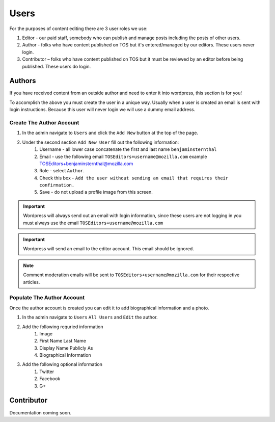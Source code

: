 .. This Source Code Form is subject to the terms of the Mozilla Public
.. License, v. 2.0. If a copy of the MPL was not distributed with this
.. file, You can obtain one at http://mozilla.org/MPL/2.0/.

==========
Users
==========

For the purposes of content editing there are 3 user roles we use:

1. Editor - our paid staff, somebody who can publish and manage posts including the posts of other users.
2. Author - folks who have content published on TOS but it's entered/managed by our editors. These users never login.
3. Contributor –  folks who have content published on TOS but it must be reviewed by an editor before being published. These users do login.

Authors
-------
If you have received content from an outside author and need to enter it into wordpress,
this section is for you!

To accomplish the above you must create the user in a unique way. Usually when a user is created an
email is sent with login instructions. Because this user will never login we will use a dummy email address.

Create The Author Account
~~~~~~~~~~~~~~~~~~~~~~~~~
1. In the admin navigate to ``Users`` and click the ``Add New`` button at the top of the page.
2. Under the second section ``Add New User`` fill out the following information:
    1. Username - all lower case concatenate the first and last name ``benjaminsternthal``
    2. Email - use the following email ``TOSEditors+username@mozilla.com`` example TOSEditors+benjaminsternthal@mozilla.com
    3. Role - select ``Author``.
    4. Check this box - ``Add the user without sending an email that requires their confirmation.``
    5. Save - do not upload a profile image from this screen.

.. important::  Wordpress will always send out an email with login information, since these users are not logging in you must always use the email ``TOSEditors+username@mozilla.com``

.. important::  Wordpress will send an email to the editor account. This email should be ignored.

.. note::  Comment moderation emails will be sent to ``TOSEditors+username@mozilla.com`` for their respective articles.

Populate The Author Account
~~~~~~~~~~~~~~~~~~~~~~~~~~~
Once the author account is created you can edit it to add biographical information and a photo.

1. In the admin navigate to ``Users`` ``All Users`` and ``Edit`` the author.
2. Add the following requried information
    1. Image
    2. First Name Last Name
    3. Display Name Publicly As
    4. Biographical Information
3. Add the following optional information
    1. Twitter
    2. Facebook
    3. G+


Contributor
-----------
Documentation coming soon.
